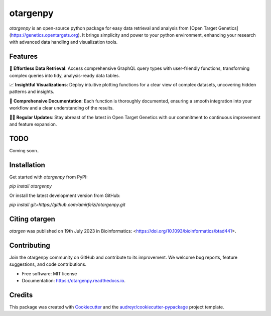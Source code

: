 =========
otargenpy
=========


.. image:: https://img.shields.io/pypi/v/otargenpy.svg
        :target: https://pypi.python.org/pypi/otargenpy

.. image:: https://img.shields.io/travis/amir.feizi/otargenpy.svg
        :target: https://travis-ci.com/amir.feizi/otargenpy

.. image:: https://readthedocs.org/projects/otargenpy/badge/?version=latest
        :target: https://otargenpy.readthedocs.io/en/latest/?version=latest
        :alt: Documentation Status

`otargenpy` is an open-source python package for easy data retrieval and analysis 
from [Open Target Genetics](https://genetics.opentargets.org).
It brings simplicity and power to your python environment, enhancing your research with advanced data
handling and visualization tools.


Features
--------

🚀 **Effortless Data Retrieval**: Access comprehensive GraphQL query types with user-friendly functions, transforming complex queries into tidy, analysis-ready data tables.

📈 **Insightful Visualizations**: Deploy intuitive plotting functions for a clear view of complex datasets, uncovering hidden patterns and insights.

📖 **Comprehensive Documentation**: Each function is thoroughly documented, ensuring a smooth integration into your workflow and a clear understanding of the results.

👨‍💻 **Regular Updates**: Stay abreast of the latest in Open Target Genetics with our commitment to continuous improvement and feature expansion.


TODO
-------
Coming soon..


Installation
-------
Get started with `otargenpy` from PyPI:

`pip install otargenpy`

Or install the latest development version from GitHub:

`pip install git+https://github.com/amirfeizi/otargenpy.git`

Citing otargen
------

`otargen` was published on 19th July 2023 in Bioinformatics:
<https://doi.org/10.1093/bioinformatics/btad441>.

Contributing
-------
Join the otargenpy community on GitHub and contribute to its improvement.
We welcome bug reports, feature suggestions, and code contributions.

* Free software: MIT license
* Documentation: https://otargenpy.readthedocs.io.

Credits
-------
This package was created with Cookiecutter_ and the `audreyr/cookiecutter-pypackage`_ project template.

.. _Cookiecutter: https://github.com/audreyr/cookiecutter
.. _`audreyr/cookiecutter-pypackage`: https://github.com/audreyr/cookiecutter-pypackage
